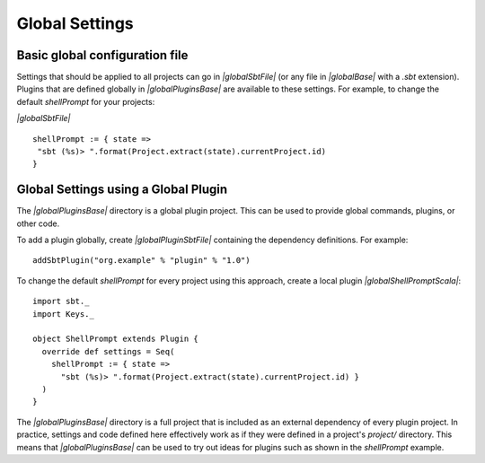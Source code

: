 ===============
Global Settings
===============

Basic global configuration file
-------------------------------

Settings that should be applied to all projects can go in `|globalSbtFile|`
(or any file in `|globalBase|` with a `.sbt` extension).
Plugins that are defined globally in `|globalPluginsBase|` are
available to these settings. For example, to change the default
`shellPrompt` for your projects:

`|globalSbtFile|`

::

    shellPrompt := { state =>
     "sbt (%s)> ".format(Project.extract(state).currentProject.id)
    }

Global Settings using a Global Plugin
-------------------------------------

The `|globalPluginsBase|` directory is a global plugin project. This can be
used to provide global commands, plugins, or other code.

To add a plugin globally, create `|globalPluginSbtFile|` containing
the dependency definitions. For example:

::

    addSbtPlugin("org.example" % "plugin" % "1.0")

To change the default `shellPrompt` for every project using this
approach, create a local plugin `|globalShellPromptScala|`:

::

    import sbt._
    import Keys._

    object ShellPrompt extends Plugin {
      override def settings = Seq(
        shellPrompt := { state =>
          "sbt (%s)> ".format(Project.extract(state).currentProject.id) }
      )
    }

The `|globalPluginsBase|` directory is a full project that is included as
an external dependency of every plugin project. In practice, settings
and code defined here effectively work as if they were defined in a
project's `project/` directory. This means that `|globalPluginsBase|` can
be used to try out ideas for plugins such as shown in the `shellPrompt`
example.

.. |globalBase| replace:: ~/.sbt/|version|/
.. |globalPluginsBase| replace:: |globalBase|\ plugins/
.. |globalSbtFile| replace:: |globalBase|\ global.sbt
.. |globalPluginSbtFile| replace:: |globalPluginsBase|\ build.sbt
.. |globalShellPromptScala| replace:: |globalPluginsBase|\ ShellPrompt.scala`
